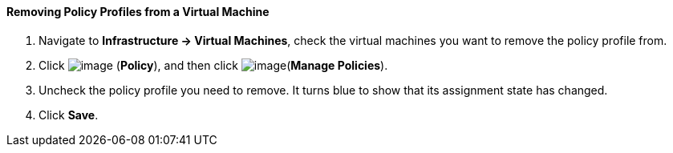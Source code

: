 ==== Removing Policy Profiles from a Virtual Machine

. Navigate to *Infrastructure → Virtual Machines*, check the virtual machines
you want to remove the policy profile from.

. Click image:../images/1941.png[image] (*Policy*), and then click
image:../images/1952.png[image](*Manage Policies*).

. Uncheck the policy profile you need to remove. It turns blue to show
that its assignment state has changed.

. Click *Save*.
